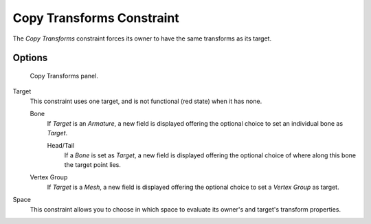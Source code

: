 
**************************
Copy Transforms Constraint
**************************

The *Copy Transforms* constraint forces its owner to have the same transforms as its target.


Options
=======

.. figure:: /images/Constraints-Transform-CopyTransforms.jpg
   :width: 304px

   Copy Transforms panel.


Target
   This constraint uses one target, and is not functional (red state) when it has none.

   Bone
      If *Target* is an *Armature*,
      a new field is displayed offering the optional choice to set an individual bone as *Target*.

      Head/Tail
         If a *Bone* is set as *Target*,
         a new field is displayed offering the optional choice of where along this bone the target point lies.
   Vertex Group
      If *Target* is a *Mesh*,
      a new field is displayed offering the optional choice to set a *Vertex Group* as target.
Space
   This constraint allows you to choose in which space to evaluate its owner's and target's transform properties.

.. vimeo:: 171108888